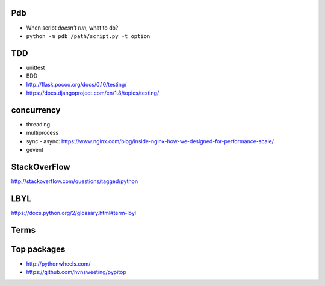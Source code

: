 Pdb
---

- When script *doesn't run*, what to do?
- ``python -m pdb /path/script.py -t option``

TDD
---

- unittest
- BDD
- http://flask.pocoo.org/docs/0.10/testing/
- https://docs.djangoproject.com/en/1.8/topics/testing/

concurrency
-----------

- threading
- multiprocess
- sync - async:
  https://www.nginx.com/blog/inside-nginx-how-we-designed-for-performance-scale/
- gevent

StackOverFlow
-------------

http://stackoverflow.com/questions/tagged/python

LBYL
----

https://docs.python.org/2/glossary.html#term-lbyl

Terms
-----

Top packages
------------

- http://pythonwheels.com/
- https://github.com/hvnsweeting/pypitop
